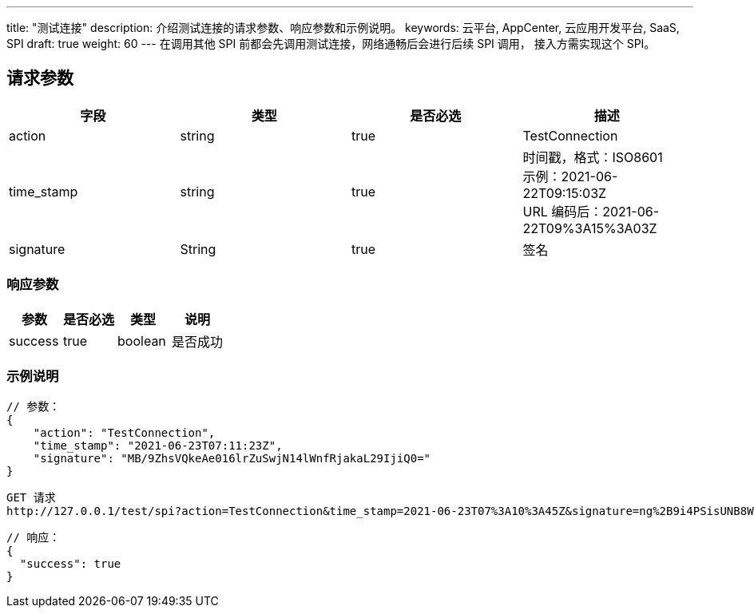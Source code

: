 ---
title: "测试连接"
description: 介绍测试连接的请求参数、响应参数和示例说明。
keywords: 云平台, AppCenter, 云应用开发平台, SaaS, SPI
draft: true
weight: 60
---
在调用其他 SPI 前都会先调用测试连接，网络通畅后会进行后续 SPI 调用， 接入方需实现这个 SPI。

== 请求参数

|===
| 字段 | 类型 | 是否必选 | 描述

| action
| string
| true
| TestConnection

| time_stamp
| string
| true
| 时间戳，格式：ISO8601 +
示例：2021-06-22T09:15:03Z +
URL 编码后：2021-06-22T09%3A15%3A03Z

| signature
| String
| true
| 签名
|===

=== 响应参数

|===
| 参数 | 是否必选 | 类型 | 说明

| success
| true
| boolean
| 是否成功
|===

=== 示例说明

----
// 参数：
{
    "action": "TestConnection",
    "time_stamp": "2021-06-23T07:11:23Z",
    "signature": "MB/9ZhsVQkeAe016lrZuSwjN14lWnfRjakaL29IjiQ0="
}
----

----
GET 请求
http://127.0.0.1/test/spi?action=TestConnection&time_stamp=2021-06-23T07%3A10%3A45Z&signature=ng%2B9i4PSisUNB8W74OcQkH4DfcyyVenSfTw4tmmbJso%3D
----

----
// 响应：
{
  "success": true
}
----
